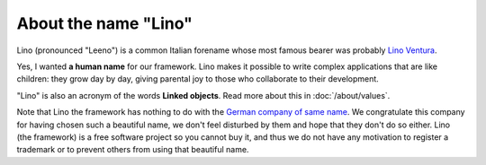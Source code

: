 About the name "Lino"
=====================

Lino (pronounced "Leeno") is a common Italian forename whose most
famous bearer was probably `Lino Ventura
<http://en.wikipedia.org/wiki/Lino_Ventura>`_.

Yes, I wanted **a human name** for our framework.
Lino makes it possible to write complex applications that are like 
children: they grow day by day, 
giving parental joy to those who collaborate to their development.

"Lino" is also an acronym of the words **Linked objects**.  Read more
about this in :doc:`/about/values`.

Note that Lino the framework has nothing to do with the `German
company of same name <http://www.lino.de>`_.  We congratulate this
company for having chosen such a beautiful name, we don't feel
disturbed by them and hope that they don't do so either.  Lino (the
framework) is a free software project so you cannot buy it, and thus
we do not have any motivation to register a trademark or to prevent
others from using that beautiful name.


